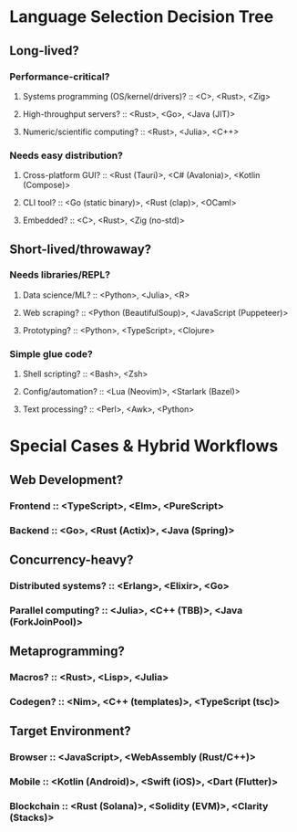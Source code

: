 * Language Selection Decision Tree
** Long-lived?
*** Performance-critical?
**** Systems programming (OS/kernel/drivers)? :: <C>, <Rust>, <Zig>
**** High-throughput servers? :: <Rust>, <Go>, <Java (JIT)>
**** Numeric/scientific computing? :: <Rust>, <Julia>, <C++>

*** Needs easy distribution?
**** Cross-platform GUI? :: <Rust (Tauri)>, <C# (Avalonia)>, <Kotlin (Compose)>
**** CLI tool? :: <Go (static binary)>, <Rust (clap)>, <OCaml>
**** Embedded? :: <C>, <Rust>, <Zig (no-std)>

** Short-lived/throwaway?
*** Needs libraries/REPL?
**** Data science/ML? :: <Python>, <Julia>, <R>
**** Web scraping? :: <Python (BeautifulSoup)>, <JavaScript (Puppeteer)>
**** Prototyping? :: <Python>, <TypeScript>, <Clojure>

*** Simple glue code?
**** Shell scripting? :: <Bash>, <Zsh>
**** Config/automation? :: <Lua (Neovim)>, <Starlark (Bazel)>
**** Text processing? :: <Perl>, <Awk>, <Python>

* Special Cases & Hybrid Workflows
** Web Development?
*** Frontend :: <TypeScript>, <Elm>, <PureScript>
*** Backend :: <Go>, <Rust (Actix)>, <Java (Spring)>

** Concurrency-heavy?
*** Distributed systems? :: <Erlang>, <Elixir>, <Go>
*** Parallel computing? :: <Julia>, <C++ (TBB)>, <Java (ForkJoinPool)>

** Metaprogramming?
*** Macros? :: <Rust>, <Lisp>, <Julia>
*** Codegen? :: <Nim>, <C++ (templates)>, <TypeScript (tsc)>

** Target Environment?
*** Browser :: <JavaScript>, <WebAssembly (Rust/C++)>
*** Mobile :: <Kotlin (Android)>, <Swift (iOS)>, <Dart (Flutter)>
*** Blockchain :: <Rust (Solana)>, <Solidity (EVM)>, <Clarity (Stacks)>

